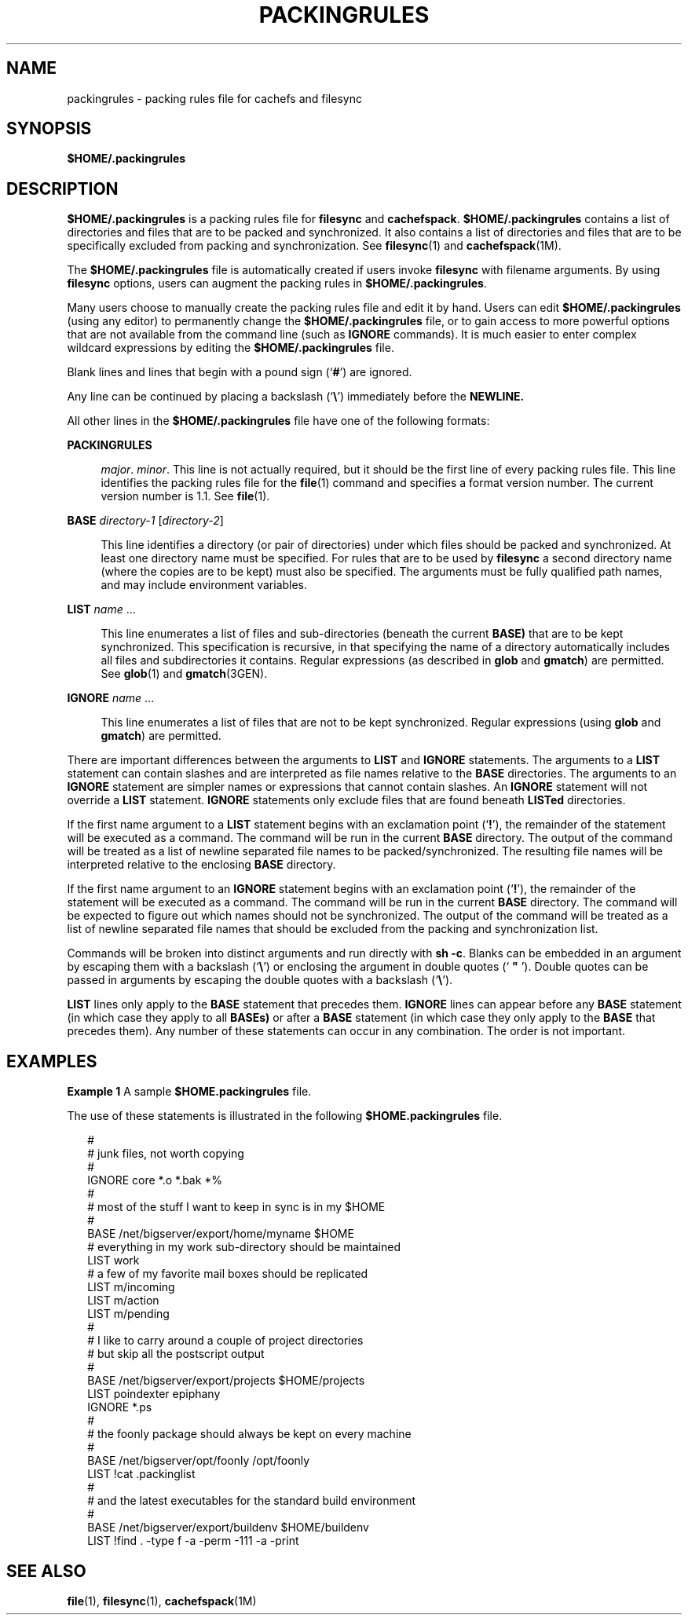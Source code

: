 '\" te
.\"  Copyright (c) 1996 Sun Microsystems, Inc.  All Rights Reserved.
.\" The contents of this file are subject to the terms of the Common Development and Distribution License (the "License").  You may not use this file except in compliance with the License.
.\" You can obtain a copy of the license at usr/src/OPENSOLARIS.LICENSE or http://www.opensolaris.org/os/licensing.  See the License for the specific language governing permissions and limitations under the License.
.\" When distributing Covered Code, include this CDDL HEADER in each file and include the License file at usr/src/OPENSOLARIS.LICENSE.  If applicable, add the following below this CDDL HEADER, with the fields enclosed by brackets "[]" replaced with your own identifying information: Portions Copyright [yyyy] [name of copyright owner]
.TH PACKINGRULES 4 "Dec 23, 1996"
.SH NAME
packingrules \- packing rules file for cachefs and filesync
.SH SYNOPSIS
.LP
.nf
\fB$\fR\fBHOME\fR\fB/.packingrules\fR
.fi

.SH DESCRIPTION
.sp
.LP
\fB$\fR\fBHOME\fR\fB/.packingrules\fR is a packing rules file for
\fBfilesync\fR and  \fBcachefspack\fR. \fB$\fR\fBHOME\fR\fB/.packingrules\fR
contains a list of directories and files that are to be packed and
synchronized.  It also contains a list of directories and files that  are to be
specifically excluded from packing and synchronization. See  \fBfilesync\fR(1)
and  \fBcachefspack\fR(1M).
.sp
.LP
The \fB$\fR\fBHOME\fR\fB/.packingrules\fR file is automatically created if
users invoke \fBfilesync\fR with filename arguments. By using \fBfilesync\fR
options, users can augment the packing rules in
\fB$\fR\fBHOME\fR\fB/.packingrules\fR.
.sp
.LP
Many users choose to manually create the packing rules file and edit it by
hand. Users can edit \fB$\fR\fBHOME\fR\fB/.packingrules\fR (using any editor)
to permanently change the \fB$\fR\fBHOME\fR\fB/.packingrules\fR file, or to
gain access to more powerful options that are not available from the command
line (such as \fBIGNORE\fR commands). It is much easier to enter complex
wildcard expressions by editing the \fB$\fR\fBHOME\fR\fB/.packingrules\fR file.
.sp
.LP
Blank lines and lines that begin with a pound sign  (`\fB#\fR') are ignored.
.sp
.LP
Any line can be continued by placing a backslash  (`\fB\e\fR\&') immediately
before the  \fBNEWLINE.\fR
.sp
.LP
All other lines in the  \fB$\fR\fBHOME\fR\fB/.packingrules\fR file have one of
the following formats:
.sp
.ne 2
.na
\fB\fBPACKINGRULES\fR\fR
.ad
.sp .6
.RS 4n
\fImajor\fR. \fIminor\fR. This line is not actually required, but it should be
the first  line of every packing rules file. This line identifies the packing
rules file for the  \fBfile\fR(1) command and specifies a format version
number. The current version number is 1.1. See \fBfile\fR(1).
.RE

.sp
.ne 2
.na
\fB\fBBASE\fR \fIdirectory-1\fR [\fIdirectory-2\fR]\fR
.ad
.sp .6
.RS 4n
This line identifies a directory (or pair of directories) under which files
should be packed and synchronized. At least one directory name must be
specified. For rules that are to be used by \fBfilesync\fR a second directory
name (where the copies are to be kept) must also be specified. The arguments
must be fully qualified path names, and may include environment variables.
.RE

.sp
.ne 2
.na
\fB\fBLIST\fR \fIname\fR \|.\|.\|.\fR
.ad
.sp .6
.RS 4n
This line enumerates a list of files and sub-directories  (beneath the current
\fBBASE)\fR that are to be kept  synchronized. This specification is recursive,
in that specifying the name of a directory automatically includes all files and
subdirectories it contains. Regular expressions  (as described in \fBglob\fR
and \fBgmatch\fR) are permitted. See \fBglob\fR(1) and  \fBgmatch\fR(3GEN).
.RE

.sp
.ne 2
.na
\fB\fBIGNORE\fR \fIname\fR \|.\|.\|.\fR
.ad
.sp .6
.RS 4n
This line enumerates a list of files that are not to be kept synchronized.
Regular expressions  (using \fBglob\fR  and \fBgmatch\fR) are permitted.
.RE

.sp
.LP
There are important differences between the arguments to \fBLIST\fR and
\fBIGNORE\fR statements. The arguments to a \fBLIST\fR statement can contain
slashes and are interpreted as file names relative to the  \fBBASE\fR
directories. The arguments to an \fBIGNORE\fR statement are simpler names or
expressions that cannot contain slashes. An \fBIGNORE\fR statement will not
override a \fBLIST\fR statement. \fBIGNORE\fR statements only exclude files
that are found beneath \fBLISTed\fR directories.
.sp
.LP
If the first name argument to a  \fBLIST\fR statement begins with an
exclamation point  (`\fB!\fR'), the remainder of the statement will be executed
as a command. The command will be run in the current \fBBASE\fR directory. The
output of the command will be treated as a  list of newline separated file
names to be packed/synchronized. The resulting file names will be interpreted
relative to the enclosing  \fBBASE\fR directory.
.sp
.LP
If the first name argument to an  \fBIGNORE\fR statement begins with an
exclamation point  (`\fB!\fR'), the remainder of the statement will be executed
as a command. The command will be run in the current \fBBASE\fR directory. The
command will be expected to figure out which names should not be synchronized.
The output of the command will be treated as a list of newline separated file
names that should be excluded from the packing and synchronization list.
.sp
.LP
Commands will be broken into distinct arguments and run directly with  \fBsh
\fR\fB-c\fR. Blanks can be embedded in an argument by escaping them with a
backslash (`\fB\e\fR\&') or enclosing the argument in  double quotes (`
\fB"\fR '). Double quotes can be passed in arguments by escaping the double quotes with
a backslash (`\fB\e\fR\&').
.sp
.LP
\fBLIST\fR lines only apply to the  \fBBASE\fR statement that precedes them.
\fBIGNORE\fR lines can appear before any  \fBBASE\fR statement (in which case
they apply to all \fBBASEs)\fR or after a  \fBBASE\fR statement (in which case
they only apply to the  \fBBASE\fR that precedes them). Any number of  these
statements can occur in any combination. The order is not important.
.SH EXAMPLES
.LP
\fBExample 1 \fRA sample \fB$\fR\fBHOME\fR\fB\&.packingrules\fR file.
.sp
.LP
The use of these statements is illustrated in the following
\fB$\fR\fBHOME\fR\fB\&.packingrules\fR file.

.sp
.in +2
.nf
#
# junk files, not worth copying
#
IGNORE core *.o *.bak *%
#
# most of the stuff I want to keep in sync is in my $HOME
#
BASE /net/bigserver/export/home/myname $HOME
# everything in my work sub-directory should be maintained
LIST work
# a few of my favorite mail boxes should be replicated
LIST m/incoming
LIST m/action
LIST m/pending
#
# I like to carry around a couple of project directories
# but skip all the postscript output
#
BASE /net/bigserver/export/projects $HOME/projects
LIST poindexter epiphany
IGNORE *.ps
#
# the foonly package should always be kept on every machine
#
BASE /net/bigserver/opt/foonly /opt/foonly
LIST !cat .packinglist
#
# and the latest executables for the standard build environment
#
BASE /net/bigserver/export/buildenv $HOME/buildenv
LIST !find . -type f -a -perm -111 -a -print
.fi
.in -2
.sp

.SH SEE ALSO
.sp
.LP
\fBfile\fR(1), \fBfilesync\fR(1), \fBcachefspack\fR(1M)
